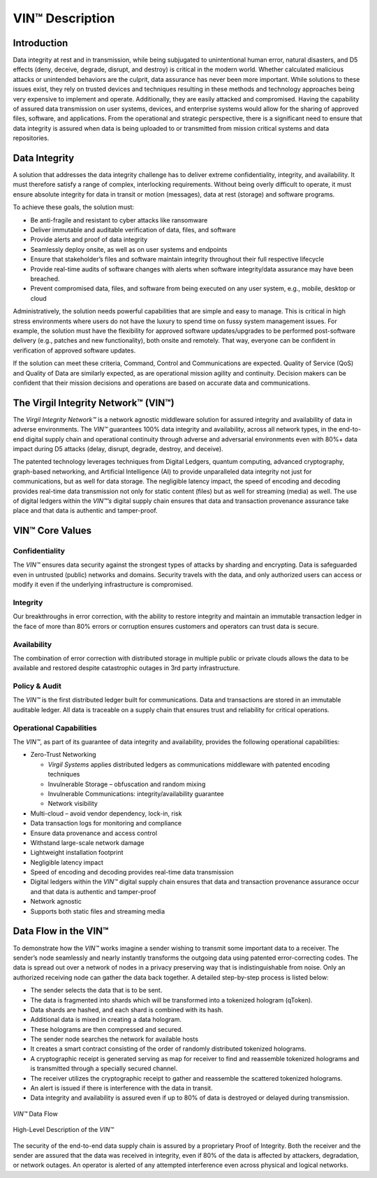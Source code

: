 ********************
VIN™ Description
********************


Introduction
============

Data integrity at rest and in transmission, while being subjugated to unintentional human error, natural disasters, and D5 effects (deny, deceive, degrade, disrupt, and destroy) is critical in the modern world. Whether calculated malicious attacks or unintended behaviors are the culprit, data assurance has never been more important. While solutions to these issues exist, they rely on trusted devices and techniques resulting in these methods and technology approaches being very expensive to implement and operate. Additionally, they are easily attacked and compromised. Having the capability of assured data transmission on user systems, devices, and enterprise systems would allow for the sharing of approved files, software, and applications. From the operational and strategic perspective, there is a significant need to ensure that data integrity is assured when data is being uploaded to or transmitted from mission critical systems and data repositories.


Data Integrity
==============

A solution that addresses the data integrity challenge has to deliver extreme confidentiality, integrity, and availability. It must therefore satisfy a range of complex, interlocking requirements. Without being overly difficult to operate, it must ensure absolute integrity for data in transit or motion (messages), data at rest (storage) and software programs. 

To achieve these goals, the solution must:

* Be anti-fragile and resistant to cyber attacks like ransomware
* Deliver immutable and auditable verification of data, files, and software 
* Provide alerts and proof of data integrity
* Seamlessly deploy onsite, as well as on user systems and endpoints
* Ensure that stakeholder’s files and software maintain integrity throughout their full respective lifecycle
* Provide real-time audits of software changes with alerts when software integrity/data assurance may have been breached.
* Prevent compromised data, files, and software from being executed on any user system, e.g., mobile, desktop or cloud

Administratively, the solution needs powerful capabilities that are simple and easy to manage. This is critical in high stress environments where users do not have the luxury to spend time on fussy system management issues. For example, the solution must have the flexibility for approved software updates/upgrades to be performed post-software delivery (e.g., patches and new functionality), both onsite and remotely. That way, everyone can be confident in verification of approved software updates.

If the solution can meet these criteria, Command, Control and Communications are expected. Quality of Service (QoS) and Quality of Data are similarly expected, as are operational mission agility and continuity. Decision makers can be confident that their mission decisions and operations are based on accurate data and communications.


The Virgil Integrity Network™ (VIN™)
==========================================

The *Virgil Integrity Network™* is a network agnostic middleware solution for assured integrity and availability of data in adverse environments. The *VIN™* guarantees 100% data integrity and availability, across all network types, in the end-to-end digital supply chain and operational continuity through adverse and adversarial environments even with 80%+ data impact during D5 attacks (delay, disrupt, degrade, destroy, and deceive).  

The patented technology leverages techniques from Digital Ledgers, quantum computing, advanced cryptography, graph-based networking, and Artificial Intelligence (AI) to provide unparalleled data integrity not just for communications, but as well for data storage. The negligible latency impact, the speed of encoding and decoding provides real-time data transmission not only for static content (files) but as well for streaming (media) as well. The use of digital ledgers within the *VIN™’s* digital supply chain ensures that data and transaction provenance assurance take place and that data is authentic and tamper-proof.


VIN™ Core Values
=====================


Confidentiality
---------------

The *VIN™* ensures data security against the strongest types of attacks by sharding and encrypting. Data is safeguarded even in untrusted (public) networks and domains. Security travels with the data, and only authorized users can access or modify it even if the underlying infrastructure is compromised. 


Integrity
---------

Our breakthroughs in error correction, with the ability to restore integrity and maintain an immutable transaction ledger in the face of more than 80% errors or corruption ensures customers and operators can trust data is secure. 


Availability
------------

The combination of error correction with distributed storage in multiple public or private clouds allows the data to be available and restored despite catastrophic outages in 3rd party infrastructure.  


Policy & Audit 
--------------

The *VIN™* is the first distributed ledger built for communications. Data and transactions are stored in an immutable auditable ledger. All data is traceable on a supply chain that ensures trust and reliability for critical operations.


Operational Capabilities
------------------------

The *VIN™*, as part of its guarantee of data integrity and availability, provides the following operational capabilities: 

* Zero-Trust Networking

  * *Virgil Systems* applies distributed ledgers as communications middleware with patented encoding techniques 
  * Invulnerable Storage – obfuscation and random mixing 
  * Invulnerable Communications: integrity/availability guarantee 
  * Network visibility 

* Multi-cloud – avoid vendor dependency, lock-in, risk 
* Data transaction logs for monitoring and compliance 
* Ensure data provenance and access control 
* Withstand large-scale network damage 
* Lightweight installation footprint  
* Negligible latency impact 
* Speed of encoding and decoding provides real-time data transmission 
* Digital ledgers within the *VIN™* digital supply chain ensures that data and transaction provenance assurance occur and that data is authentic and tamper-proof 
* Network agnostic 
* Supports both static files and streaming media 


Data Flow in the VIN™
=======================

To demonstrate how the *VIN™* works imagine a sender wishing to transmit some important data to a receiver. The sender’s node seamlessly and nearly instantly transforms the outgoing data using patented error-correcting codes. The data is spread out over a network of nodes in a privacy preserving way that is indistinguishable from noise. Only an authorized receiving node can gather the data back together. A detailed step-by-step process is listed below:

* The sender selects the data that is to be sent. 
* The data is fragmented into shards which will be transformed into a tokenized hologram (qToken).
* Data shards are hashed, and each shard is combined with its hash.
* Additional data is mixed in creating a data hologram.
* These holograms are then compressed and secured.
* The sender node searches the network for available hosts
* It creates a smart contract consisting of the order of randomly distributed tokenized holograms.
* A cryptographic receipt is generated serving as map for receiver to find and reassemble tokenized holograms and is transmitted through a specially secured channel.
* The receiver utilizes the cryptographic receipt to gather and reassemble the scattered tokenized holograms.
* An alert is issued if there is interference with the data in transit. 
* Data integrity and availability is assured even if up to 80% of data is destroyed or delayed during transmission.

.. figure:: images/vin_description/vin_data_flow.png
  :scale: 100
  :align: center
  :alt: VIN Data Flow
  
  *VIN™* Data Flow


.. figure:: images/vin_description/vin_high_level.png
  :scale: 50
  :align: center
  :alt: VIN High Level Description
  
  High-Level Description of the *VIN™*
 
The security of the end-to-end data supply chain is assured by a proprietary Proof of Integrity. Both the receiver and the sender are assured that the data was received in integrity, even if 80% of the data is affected by attackers, degradation, or network outages. An operator is alerted of any attempted interference even across physical and logical networks.
